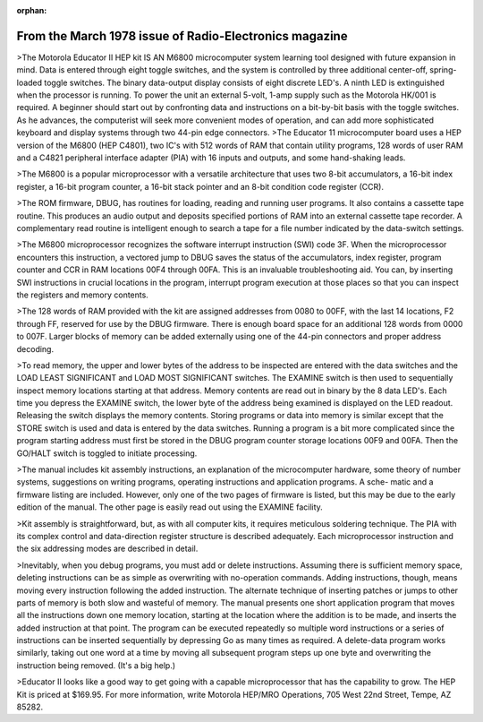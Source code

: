 :orphan:

.. _HW-OTHER-NONE-1-2:


From the March 1978 issue of Radio-Electronics magazine
=======================================================

>The Motorola Educator II HEP kit IS AN M6800 microcomputer system learning tool designed with future expansion in mind. Data is entered through eight toggle switches, and the system is controlled by three additional center-off, spring-loaded toggle switches. The binary data-output display consists of eight discrete LED's. A ninth LED is extinguished when the processor is running. To power the unit an external 5-volt, 1-amp supply such as the Motorola HK/001 is required. A beginner should start out by confronting data and instructions on a bit-by-bit basis with the toggle switches. As he advances, the computerist will seek more convenient modes of operation, and can add more sophisticated keyboard and display systems through two 44-pin edge connectors.
>The Educator 11 microcomputer board uses a HEP version of the M6800 (HEP C4801), two IC's with 512 words of RAM that contain utility programs, 128 words of user RAM and a C4821 peripheral interface adapter (PIA) with 16 inputs and outputs, and some hand-shaking leads.

>The M6800 is a popular microprocessor with a versatile architecture that uses two 8-bit accumulators, a 16-bit index register, a 16-bit program counter, a 16-bit stack pointer and an 8-bit condition code register (CCR).

>The ROM firmware, DBUG, has routines for loading, reading and running user programs. It also contains a cassette tape routine. This produces an audio output and deposits specified portions of RAM into an external cassette tape recorder. A complementary read routine is intelligent enough to search a tape for a file number indicated by the data-switch settings.

>The M6800 microprocessor recognizes the software interrupt instruction (SWI) code 3F. When the microprocessor encounters this instruction, a vectored jump to DBUG saves the status of the accumulators, index register, program counter and CCR in RAM locations 00F4 through 00FA. This is an invaluable troubleshooting aid. You can, by inserting SWI instructions in crucial locations in the program, interrupt program execution at those places so that you can inspect the registers and memory contents.

>The 128 words of RAM provided with the kit are assigned addresses from 0080 to 00FF, with the last 14 locations, F2 through FF, reserved for use by the DBUG firmware. There is enough board space for an additional 128 words from 0000 to 007F. Larger blocks of memory can be added externally using one of the 44-pin connectors and proper address decoding.

>To read memory, the upper and lower bytes of the address to be inspected are entered with the data switches and the LOAD LEAST SIGNIFICANT and LOAD MOST SIGNIFICANT switches. The EXAMINE switch is then used to sequentially inspect memory locations starting at that address. Memory contents are read out in binary by the 8 data LED's. Each time you depress the EXAMINE switch, the lower byte of the address being examined is displayed on the LED readout. Releasing the switch displays the memory contents. Storing programs or data into memory is similar except that the STORE switch is used and data is entered by the data switches. Running a program is a bit more complicated since the program starting address must first be stored in the DBUG program counter storage locations 00F9 and 00FA. Then the GO/HALT switch is toggled to initiate processing.

>The manual includes kit assembly instructions, an explanation of the microcomputer hardware, some theory of number systems, suggestions on writing programs, operating instructions and application programs. A sche- matic and a firmware listing are included. However, only one of the two pages of firmware is listed, but this may be due to the early edition of the manual. The other page is easily read out using the EXAMINE facility.

>Kit assembly is straightforward, but, as with all computer kits, it requires meticulous soldering technique. The PIA with its complex control and data-direction register structure is described adequately. Each microprocessor instruction and the six addressing modes are described in detail.

>Inevitably, when you debug programs, you must add or delete instructions. Assuming there is sufficient memory space, deleting instructions can be as simple as overwriting with no-operation commands. Adding instructions, though, means moving every instruction following the added instruction. The alternate technique of inserting patches or jumps to other parts of memory is both slow and wasteful of memory. The manual presents one short application program that moves all the instructions down one memory location, starting at the location where the addition is to be made, and inserts the added instruction at that point. The program can be executed repeatedly so multiple word instructions or a series of instructions can be inserted sequentially by depressing Go as many times as required. A delete-data program works similarly, taking out one word at a time by moving all subsequent program steps up one byte and overwriting the instruction being removed. (It's a big help.)

>Educator II looks like a good way to get going with a capable microprocessor that has the capability to grow. The HEP Kit is priced at $169.95. For more information, write Motorola HEP/MRO Operations, 705 West 22nd Street, Tempe, AZ 85282.

